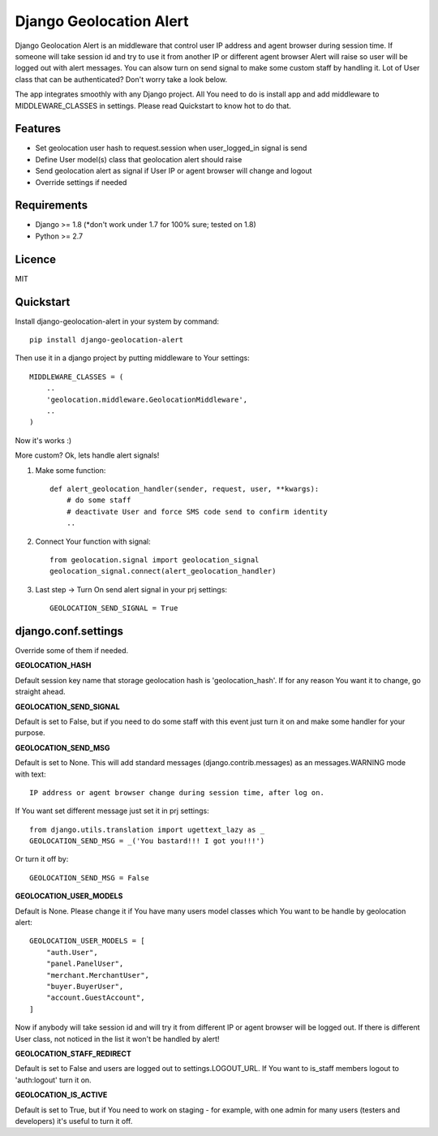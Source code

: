 Django Geolocation Alert
========================

Django Geolocation Alert is an middleware that control user IP address
and agent browser during session time. If someone will take session id 
and try to use it from another IP or different agent browser Alert will raise
so user will be logged out with alert messages.
You can alsow turn on send signal to make some custom staff by handling it.
Lot of User class that can be authenticated? Don't worry take a look below.

The app integrates smoothly with any Django project.
All You need to do is install app and add middleware to MIDDLEWARE_CLASSES
in settings. Please read Quickstart to know hot to do that.

Features
--------

* Set geolocation user hash to request.session when user_logged_in signal is send
* Define User model(s) class that geolocation alert should raise
* Send geolocation alert as signal if User IP or agent browser will change and logout
* Override settings if needed

Requirements
------------

* Django >= 1.8 (*don't work under 1.7 for 100% sure; tested on 1.8)
* Python >= 2.7

Licence
-------

MIT

Quickstart
----------

Install django-geolocation-alert in your system by command::

    pip install django-geolocation-alert

Then use it in a django project by putting middleware to Your settings::

    MIDDLEWARE_CLASSES = (
        ..
        'geolocation.middleware.GeolocationMiddleware',
        ..
    )

Now it's works :)

More custom? Ok, lets handle alert signals!

1. Make some function::

    def alert_geolocation_handler(sender, request, user, **kwargs):
        # do some staff
        # deactivate User and force SMS code send to confirm identity
        ..

2. Connect Your function with signal::

    from geolocation.signal import geolocation_signal
    geolocation_signal.connect(alert_geolocation_handler)

3. Last step -> Turn On send alert signal in your prj settings::

    GEOLOCATION_SEND_SIGNAL = True



django.conf.settings
--------------------

Override some of them if needed.


**GEOLOCATION_HASH**

Default session key name that storage geolocation hash is 'geolocation_hash'.
If for any reason You want it to change, go straight ahead.

**GEOLOCATION_SEND_SIGNAL**

Default is set to False, but if you need to do some staff with this event
just turn it on and make some handler for your purpose.

**GEOLOCATION_SEND_MSG**

Default is set to None. This will add standard messages (django.contrib.messages)
as an messages.WARNING mode with text::

    IP address or agent browser change during session time, after log on.

If You want set different message just set it in prj settings::

    from django.utils.translation import ugettext_lazy as _
    GEOLOCATION_SEND_MSG = _('You bastard!!! I got you!!!')

Or turn it off by::

    GEOLOCATION_SEND_MSG = False

**GEOLOCATION_USER_MODELS**

Default is None. Please change it if You have many users model classes which You
want to be handle by geolocation alert::

    GEOLOCATION_USER_MODELS = [
        "auth.User",
        "panel.PanelUser",
        "merchant.MerchantUser",
        "buyer.BuyerUser",
        "account.GuestAccount",
    ]

Now if anybody will take session id and will try it from different IP
or agent browser will be logged out. If there is different User class,
not noticed in the list it won't be handled by alert!

**GEOLOCATION_STAFF_REDIRECT**

Default is set to False and users are logged out to settings.LOGOUT_URL.
If You want to is_staff members logout to 'auth:logout' turn it on.

**GEOLOCATION_IS_ACTIVE**

Default is set to True, but if You need to work on staging - for example,
with one admin for many users (testers and developers)
it's useful to turn it off.
